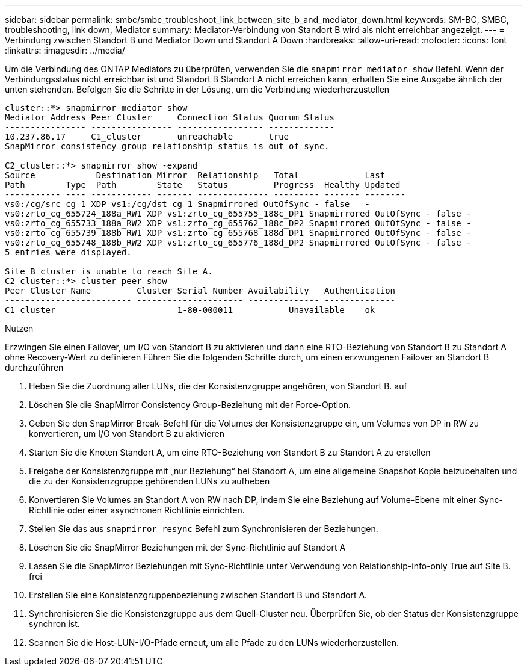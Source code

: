 ---
sidebar: sidebar 
permalink: smbc/smbc_troubleshoot_link_between_site_b_and_mediator_down.html 
keywords: SM-BC, SMBC, troubleshooting, link down, Mediator 
summary: Mediator-Verbindung von Standort B wird als nicht erreichbar angezeigt. 
---
= Verbindung zwischen Standort B und Mediator Down und Standort A Down
:hardbreaks:
:allow-uri-read: 
:nofooter: 
:icons: font
:linkattrs: 
:imagesdir: ../media/


[role="lead"]
Um die Verbindung des ONTAP Mediators zu überprüfen, verwenden Sie die `snapmirror mediator show` Befehl. Wenn der Verbindungsstatus nicht erreichbar ist und Standort B Standort A nicht erreichen kann, erhalten Sie eine Ausgabe ähnlich der unten stehenden. Befolgen Sie die Schritte in der Lösung, um die Verbindung wiederherzustellen

....
cluster::*> snapmirror mediator show
Mediator Address Peer Cluster     Connection Status Quorum Status
---------------- ---------------- ----------------- -------------
10.237.86.17     C1_cluster       unreachable       true
SnapMirror consistency group relationship status is out of sync.

C2_cluster::*> snapmirror show -expand
Source            Destination Mirror  Relationship   Total             Last
Path        Type  Path        State   Status         Progress  Healthy Updated
----------- ---- ------------ ------- -------------- --------- ------- --------
vs0:/cg/src_cg_1 XDP vs1:/cg/dst_cg_1 Snapmirrored OutOfSync - false   -
vs0:zrto_cg_655724_188a_RW1 XDP vs1:zrto_cg_655755_188c_DP1 Snapmirrored OutOfSync - false -
vs0:zrto_cg_655733_188a_RW2 XDP vs1:zrto_cg_655762_188c_DP2 Snapmirrored OutOfSync - false -
vs0:zrto_cg_655739_188b_RW1 XDP vs1:zrto_cg_655768_188d_DP1 Snapmirrored OutOfSync - false -
vs0:zrto_cg_655748_188b_RW2 XDP vs1:zrto_cg_655776_188d_DP2 Snapmirrored OutOfSync - false -
5 entries were displayed.

Site B cluster is unable to reach Site A.
C2_cluster::*> cluster peer show
Peer Cluster Name         Cluster Serial Number Availability   Authentication
------------------------- --------------------- -------------- --------------
C1_cluster 			  1-80-000011           Unavailable    ok
....
.Nutzen
Erzwingen Sie einen Failover, um I/O von Standort B zu aktivieren und dann eine RTO-Beziehung von Standort B zu Standort A ohne Recovery-Wert zu definieren Führen Sie die folgenden Schritte durch, um einen erzwungenen Failover an Standort B durchzuführen

. Heben Sie die Zuordnung aller LUNs, die der Konsistenzgruppe angehören, von Standort B. auf
. Löschen Sie die SnapMirror Consistency Group-Beziehung mit der Force-Option.
. Geben Sie den SnapMirror Break-Befehl für die Volumes der Konsistenzgruppe ein, um Volumes von DP in RW zu konvertieren, um I/O von Standort B zu aktivieren
. Starten Sie die Knoten Standort A, um eine RTO-Beziehung von Standort B zu Standort A zu erstellen
. Freigabe der Konsistenzgruppe mit „nur Beziehung“ bei Standort A, um eine allgemeine Snapshot Kopie beizubehalten und die zu der Konsistenzgruppe gehörenden LUNs zu aufheben
. Konvertieren Sie Volumes an Standort A von RW nach DP, indem Sie eine Beziehung auf Volume-Ebene mit einer Sync-Richtlinie oder einer asynchronen Richtlinie einrichten.
. Stellen Sie das aus `snapmirror resync` Befehl zum Synchronisieren der Beziehungen.
. Löschen Sie die SnapMirror Beziehungen mit der Sync-Richtlinie auf Standort A
. Lassen Sie die SnapMirror Beziehungen mit Sync-Richtlinie unter Verwendung von Relationship-info-only True auf Site B. frei
. Erstellen Sie eine Konsistenzgruppenbeziehung zwischen Standort B und Standort A.
. Synchronisieren Sie die Konsistenzgruppe aus dem Quell-Cluster neu. Überprüfen Sie, ob der Status der Konsistenzgruppe synchron ist.
. Scannen Sie die Host-LUN-I/O-Pfade erneut, um alle Pfade zu den LUNs wiederherzustellen.

